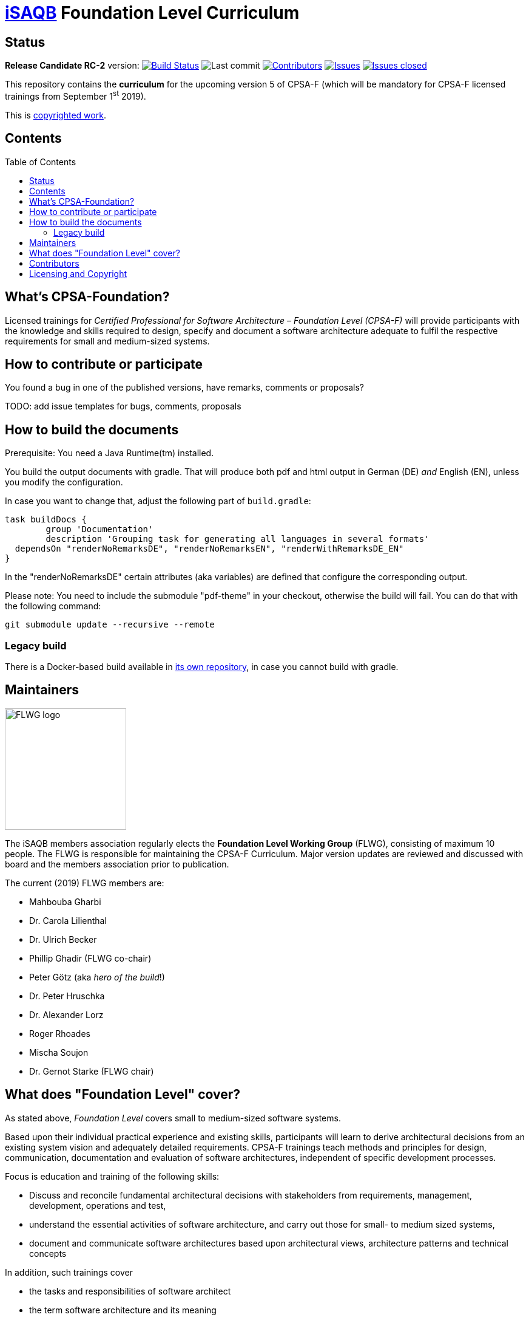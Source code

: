 = https://isaqb.org[iSAQB] Foundation Level Curriculum
:toc:
:toc-placement!:

ifdef::env-github[]
:tip-caption: :bulb:
:note-caption: :information_source:
:important-caption: :heavy_exclamation_mark:
:caution-caption: :fire:
:warning-caption: :warning:
endif::[]

== Status

*Release Candidate RC-2* version: image:https://travis-ci.org/isaqb-org/curriculum-foundation.svg?branch=master["Build Status", link="https://travis-ci.org/isaqb-org/curriculum-foundation"]
image:https://img.shields.io/github/last-commit/isaqb-org/curriculum-foundation/master.svg["Last commit"]
image:https://img.shields.io/github/contributors/isaqb-org/curriculum-foundation.svg["Contributors",link="https://github.com/isaqb-org/curriculum-foundation/graphs/contributors"]
image:https://img.shields.io/github/issues/isaqb-org/curriculum-foundation.svg["Issues",link="https://github.com/isaqb-org/curriculum-foundation/issues"]
image:https://img.shields.io/github/issues-closed/isaqb-org/curriculum-foundation.svg["Issues closed",link="https://github.com/isaqb-org/curriculum-foundation/issues?utf8=%E2%9C%93&q=is%3Aissue+is%3Aclosed+"]

This repository contains the *curriculum* for the upcoming version 5 of CPSA-F (which will be mandatory for CPSA-F licensed trainings from September 1^st^ 2019). 

This is <<copyrighted,copyrighted work>>.

== Contents
toc::[]

== What's CPSA-Foundation?
Licensed trainings for _Certified Professional for Software Architecture – Foundation Level (CPSA-F)_ will provide participants with the knowledge and skills required to design, specify and document a software architecture adequate to fulfil the respective requirements for small and medium-sized systems. 

== How to contribute or participate
You found a bug in one of the published versions, have remarks, comments or proposals?

TODO: add issue templates for bugs, comments, proposals

== How to build the documents

Prerequisite: You need a Java Runtime(tm) installed.

You build the output documents with gradle. That will produce both pdf and html output in German (DE) _and_ English (EN), unless you modify the configuration. 

In case you want to change that, adjust the following part of `build.gradle`:

[source,groovy]
----
task buildDocs {
	group 'Documentation'
	description 'Grouping task for generating all languages in several formats'
  dependsOn "renderNoRemarksDE", "renderNoRemarksEN", "renderWithRemarksDE_EN"
}
----

In the "renderNoRemarksDE" certain attributes (aka variables) are defined that configure the corresponding output. 

Please note: You need to include the submodule "pdf-theme" in your checkout, otherwise the build will fail. You can do that with the following command:

[source,bash]
----
git submodule update --recursive --remote
----

=== Legacy build

There is a Docker-based build available in https://github.com/isaqb-org/adoc2pdf[its own repository], in case you cannot build with gradle. 


== Maintainers

image::FLWG-logo.png[width=200,float="left"]
The iSAQB members association regularly elects the *Foundation Level Working Group* (FLWG), consisting of maximum 10 people.
The FLWG is responsible for maintaining the CPSA-F Curriculum. Major version updates are reviewed and discussed with board and the members association prior to publication.


The current (2019) FLWG members are:

* Mahbouba Gharbi
* Dr. Carola Lilienthal
* Dr. Ulrich Becker
* Phillip Ghadir (FLWG co-chair)
* Peter Götz (aka _hero of the build_!)
* Dr. Peter Hruschka
* Dr. Alexander Lorz
* Roger Rhoades
* Mischa Soujon
* Dr. Gernot Starke (FLWG chair)



== What does "Foundation Level" cover?

As stated above, _Foundation Level_ covers small to medium-sized software systems.

Based upon their individual practical experience and existing skills, participants will learn to derive architectural decisions from an existing system vision and adequately detailed requirements. 
CPSA-F trainings teach methods and principles for design, communication, documentation and evaluation of software architectures, independent of specific development processes.

Focus is education and training of the following skills:

* Discuss and reconcile fundamental architectural decisions with stakeholders from requirements, management, development, operations and test,
* understand the essential activities of software architecture, and carry out those for small- to medium sized systems,
* document and communicate software architectures based upon architectural views, architecture patterns and technical concepts

In addition, such trainings cover

* the tasks and responsibilities of software architect
* the term software architecture and its meaning
* the roles of software architects within development
* state-of-the-art methods and techniques for developing software architectures


== Contributors
Work on this curriculum started way back in 2007/2008 - and numerous people contributed - either by proposing, crafting and writing content or by commenting, reviewing and otherwise helping to improve.

(alphabetical order, current FLWG members excluded)

Wolfgang Fahl, Prof. Dieter Jungmann, Prof. Arne Koschel, Prof. Andreas Rausch, Bettina Tacke, Holger Tiemeyer


[[copyrighted]]
== Licensing and Copyright

[IMPORTANT]
====
THIS IS COPYRIGHTED WORK.

© (Copyright), https://isaqb.org[International Software Architecture Qualification Board e. V.]
(iSAQB^(R)^ e. V.) 2009-2019
====

The curriculum may only be used subject to the following conditions:

1. You wish to obtain the CPSA Certified Professional for Software Architecture Foundation Level^(R)^ certificate. For the purpose of obtaining the certificate, it shall be permitted to use these text documents and/or curricula by creating working copies for your own computer. If any other use of documents and/or curricula is intended, for instance for their dissemination to third parties, for advertising etc., please write to contact@isaqb.org to enquire whether this is permitted. A separate license agreement would then have to be entered into.

2. If you are a trainer, training provider or training organizer, it shall be possible for you to use the documents and/or curricula once you have obtained a usage license.
Please address any enquiries to contact@isaqb.org. License agreements with comprehensive provisions for all aspects exist.

3. If you fall neither into category 1 nor category 2, but would like to use these documents and/or curricula nonetheless, please also contact the iSAQB e. V. by writing to contact@isaqb.org. You will then be informed about the possibility of acquiring relevant licenses through existing license agreements, allowing you to obtain your desired usage authorizations.

We stress that, as a matter of principle, this curriculum is protected by copyright.

The International Software Architecture Qualification Board e. V. (iSAQB^(R)^ e. V.) has exclusive entitlement to these copyrights.

The abbreviation "e. V." is part of the iSAQB's official name and stands for "eingetragener Verein" (registered association), which describes its status as a legal entity according to German law.
 
